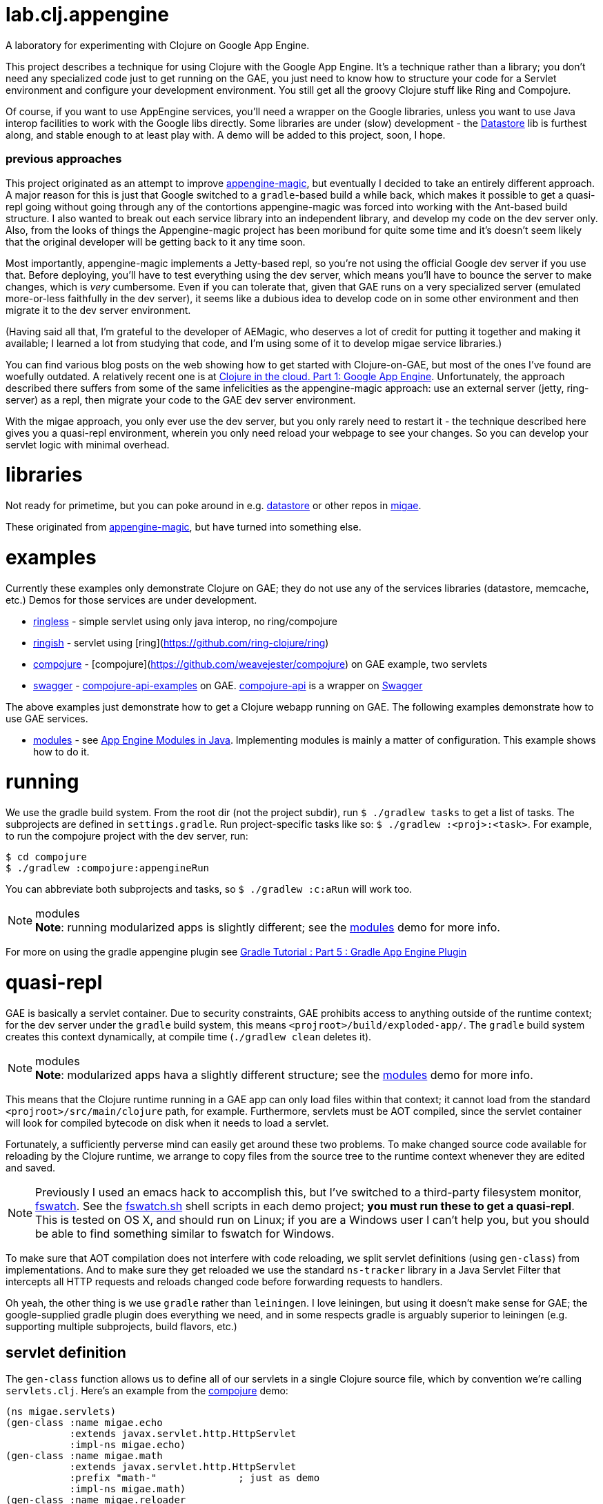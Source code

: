 # lab.clj.appengine

A laboratory for experimenting with Clojure on Google App Engine.

This project describes a technique for using Clojure with the Google
App Engine.  It's a technique rather than a library; you don't need
any specialized code just to get running on the GAE, you just need to
know how to structure your code for a Servlet environment and
configure your development environment.  You still get all the groovy
Clojure stuff like Ring and Compojure.

Of course, if you want to use AppEngine services, you'll need a
wrapper on the Google libraries, unless you want to use Java interop
facilities to work with the Google libs directly.  Some libraries are
under (slow) development - the
link:https://github.com/migae/datastore[Datastore] lib is furthest along,
and stable enough to at least play with.  A demo will be added to this
project, soon, I hope.

### previous approaches

This project originated as an attempt to improve
link:https://github.com/gcv/appengine-magic[appengine-magic], but
eventually I decided to take an entirely different approach.  A major
reason for this is just that Google switched to a `gradle`-based build
a while back, which makes it possible to get a quasi-repl going
without going through any of the contortions appengine-magic was
forced into working with the Ant-based build structure.  I also wanted
to break out each service library into an independent library, and
develop my code on the dev server only.  Also, from the looks of
things the Appengine-magic project has been moribund for quite some
time and it's doesn't seem likely that the original developer will be
getting back to it any time soon.

Most importantly, appengine-magic implements a Jetty-based repl, so
you're not using the official Google dev server if you use that.
Before deploying, you'll have to test everything using the dev server,
which means you'll have to bounce the server to make changes, which is
_very_ cumbersome.  Even if you can tolerate that, given that GAE runs
on a very specialized server (emulated more-or-less faithfully in the
dev server), it seems like a dubious idea to develop code on in some
other environment and then migrate it to the dev server environment.

(Having said all that, I'm grateful to the developer of AEMagic, who
deserves a lot of credit for putting it together and making it
available; I learned a lot from studying that code, and I'm using some
of it to develop migae service libraries.)

You can find various blog posts on the web showing how to get started
with Clojure-on-GAE, but most of the ones I've found are woefully
outdated.  A relatively recent one is at
link:http://flowa.fi/blog/2014/04/25/clojure-gae-howto.html?lang=en[Clojure
in the cloud. Part 1: Google App Engine].  Unfortunately, the approach
described there suffers from some of the same infelicities as the
appengine-magic approach: use an external server (jetty, ring-server)
as a repl, then migrate your code to the GAE dev server environment.

With the migae approach, you only ever use the dev server, but you
only rarely need to restart it - the technique described here gives
you a quasi-repl environment, wherein you only need reload your
webpage to see your changes.  So you can develop your servlet logic
with minimal overhead.

# libraries

Not ready for primetime, but you can poke around in
e.g. link:https://github.com/migae/datastore[datastore] or other repos
in link:https://github.com/migae[migae].

These originated from
link:https://github.com/gcv/appengine-magic[appengine-magic], but have
turned into something else.

# examples

Currently these examples only demonstrate Clojure on GAE; they do not
use any of the services libraries (datastore, memcache, etc.)  Demos
for those services are under development.

* link:ringless[ringless] - simple servlet using only java interop, no ring/compojure
* link:ringish[ringish] -  servlet using [ring](https://github.com/ring-clojure/ring)
* link:compojure[compojure] - [compojure](https://github.com/weavejester/compojure) on GAE example, two servlets
* link:swagger[swagger] -
link:https://github.com/metosin/compojure-api-examples[compojure-api-examples]
on GAE.  link:https://github.com/metosin/compojure-api[compojure-api] is
a wrapper on link:http://swagger.io/[Swagger]

The above examples just demonstrate how to get a Clojure webapp
running on GAE.  The following examples demonstrate how to use GAE
services.

* link:modules[modules] - see
  link:https://cloud.google.com/appengine/docs/java/modules[App Engine
  Modules in Java].  Implementing modules is mainly a matter of
  configuration.  This example shows how to do it.

# running

We use the gradle build system.  From the root dir (not the project
subdir), run `$ ./gradlew tasks` to get a list of tasks.  The
subprojects are defined in `settings.gradle`.  Run project-specific
tasks like so: `$ ./gradlew :<proj>:<task>`.  For example, to run the
compojure project with the dev server, run:

```
$ cd compojure
$ ./gradlew :compojure:appengineRun
```

You can abbreviate both subprojects and tasks, so `$ ./gradlew :c:aRun` will work too.

.modules
[NOTE]
*Note*: running modularized apps is slightly different; see the
link:modules/Readme.adoc[modules] demo for more info.

For more on using the gradle appengine plugin see link:http://rominirani.com/2014/08/15/gradle-tutorial-part-5-gradle-app-engine-plugin/[Gradle Tutorial : Part 5 : Gradle App Engine Plugin]

# quasi-repl

GAE is basically a servlet container.  Due to security constraints,
GAE prohibits access to anything outside of the runtime context; for
the dev server under the `gradle` build system, this means
`<projroot>/build/exploded-app/`.  The `gradle` build system creates
this context dynamically, at compile time (`./gradlew clean` deletes
it).

.modules
[NOTE]
*Note*: modularized apps hava a slightly different structure; see the
link:modules/Readme.adoc[modules] demo for more info.

This means that the Clojure runtime running in a GAE app can only load
files within that context; it cannot load from the standard
`<projroot>/src/main/clojure` path, for example.  Furthermore,
servlets must be AOT compiled, since the servlet container will look
for compiled bytecode on disk when it needs to load a servlet.

Fortunately, a sufficiently perverse mind can easily get around these
two problems.  To make changed source code available for reloading by
the Clojure runtime, we arrange to copy files from the source tree to
the runtime context whenever they are edited and saved.

[NOTE]
Previously I used an emacs hack to accomplish this, but I've switched
to a third-party filesystem monitor,
link:https://github.com/emcrisostomo/fswatch[fswatch].  See the
link:compojure/fswatch.sh[fswatch.sh] shell scripts in each demo
project; **you must run these to get a quasi-repl**.  This is tested on OS
X, and should run on Linux; if you are a Windows user I can't help
you, but you should be able to find something similar to fswatch for
Windows.

To make sure that AOT compilation does not interfere with code
reloading, we split servlet definitions (using `gen-class`) from
implementations.  And to make sure they get reloaded we use the
standard `ns-tracker` library in a Java Servlet Filter that intercepts
all HTTP requests and reloads changed code before forwarding requests
to handlers.

Oh yeah, the other thing is we use `gradle` rather than `leiningen`.
I love leiningen, but using it doesn't make sense for GAE; the
google-supplied gradle plugin does everything we need, and in some
respects gradle is arguably superior to leiningen (e.g. supporting
multiple subprojects, build flavors, etc.)

## servlet definition

The `gen-class` function allows us to define all of our servlets in a
single Clojure source file, which by convention we're calling
`servlets.clj`.  Here's an example from the link:compojure[compojure]
demo:

``` java
(ns migae.servlets)
(gen-class :name migae.echo
           :extends javax.servlet.http.HttpServlet
           :impl-ns migae.echo)
(gen-class :name migae.math
           :extends javax.servlet.http.HttpServlet
           :prefix "math-"              ; just as demo
           :impl-ns migae.math)
(gen-class :name migae.reloader
           :implements [javax.servlet.Filter]
           :impl-ns migae.reloader)
```

That's all there is to it.  Under AOT compilation, the `:name` clause
names the generated servlet class, and the `:impl-ns` clause names the
Clojure implementation namespace.  Here we've used the same name for
both.  For reasons I don't completely understand, this has the
practical effect of enabling dynamic reloading and evaluation of the
Clojure source code in the implementation namespace, even though that
has the same name as the AOT-compiled class.  In effect, `:impl-ns
foo.bar` seems to be telling the Clojure compiler to arrange for
functions in that namespace to be called (loaded) by Clojure rather
than by the servlet containers's class loader.  Note that if you omit
the `:impl-ns` clause, dynamic reload and eval will not be enabled.

At runtime, public HttpServlet methods will be forwarded to the
implementation namespace.  The only such method is
`service(ServletRequest req, ServletResponse res)`; the other
HttpServlet methods, like `doGet`, are `protected`, but they can be
explicitly forwarded using the `:exposes-methods` key of `gen-class`.
But to use Clojure on GAE (at least with ring/compojure), we are only
interested in the `service` method, so this works great.

If you compile e.g. the link:compojure[compojure] demo and look at the
generated class files in
`compojure/build/exploded-app/WEB-INF/classes/migae` you will see that
everything has been AOT-compiled.  But if you copy the Clojure file
for any of the implementation namespaces (e.g. `echo.clj` in the above
example) into the `classes/migae` directory, it becomes eligible for
Clojure runtime loading, even though the generated class files are on
disk.

[NOTE]
To compile from the compojure directory: `$ ../gradlew
:compojure:aEx`; aEx is an abbrev for task "appengineExplodeApp".

*CAVEAT* You do have to restart the server if you change your
 `gen-class` code (in `servlets.clj`) or you change the configuration
 files `web.xml` or `appengine-web.xml`.  But that happens rarely.

## servlet implementation

The servlet classes specified by the `gen-class` expressions
exemplified above do not contain any application-specific method
implementations.  But they do contain implementation code to support
Clojure's runtime magic, which means they contain the logic necessary
to forward method calls to the namespace (i.e. class) specified by the
`:impl-ns` clause.  So to complete the implementation of a servlet we
need to provide a Clojure function, in the implementation namespace,
to which the `service` method of the servlet can forward calls.  The
brute force way to do this is `(defn -service [this rqst resp] ...)`,
(see the source of `echo.clj`), but fortunately `ring` provides a
`defservice` macro that makes this much easier:

``` java
;; src/main/clojure/migae/echo.clj
(defroutes echo-routes
...
  )
(ring/defservice
   (-> (routes
        echo-routes)
       (wrap-defaults api-defaults)
       ))
```

In summary, the way it works is roughly:

1.  An http request arrives at GAE.
2.  GAE, being a servlet container, figures out which servlet is needed to service the request.
3.  GAE locates the servlet on disk, loads it and initializes it.
4.  GAE calls the `service` method of the servlet, passing the http request.
5.  The compiled `service` method of the servlet forwards the request
    to the service implementation, which is defined by
    `ring/defservice`.  *This uses the Clojure class loader*, which is
    what makes it possible to reload code.  At least I think that's
    how it works.
6.  The implementation code handles the request and generates a response.

## editing


[NOTE]
The emacs hack described here works, but a better way to go is to use
a filesystem monitor like
link:https://github.com/emcrisostomo/fswatch[fswatch] (see above).

Unfortunately, the technique described here only works for emacs.  But
it should be easy enough to adapt it.

**WARNING** If you are using emacs, you _must_ edit the paths in
  `.dir-locals.el` file in each subproject, and you must install the
  custom edit macro `migae.el`.

1.  edit .dir-locals.el and place it in <proj>/src (e.g. compojure/src/.dir-locals.el)
2.  put (migae.el) in your emacs load path and byte compile
    it (see comments in migae.el for installation instructions)
3.  make sure the `<filter-mapping>` stanza in `WEB-INF/web.xml` is enabled

Now whenever you edit a source file listed in `filter.clj`, migae.el
will copy it to `WEB-INF/classes`, and refreshing the webpage will run
the filter, which will reload the source file.  Note that you can
control reloading by changing the `<url-pattern>` of the filter mapping in
`web.xml`.

For example, if you change

```
migae/ringless/src/main/clojure/migae/core.clj
```

then it be copied to

```
migae/ringless/build/exploded-app/WEB-INF/classes/migae/core.clj
```

This is required because the GAE dev server will only look in
`build/exploded-app/` for files.  Since the `build/` hiearchy is
constructed dynamically at compile/run time, we cannot edit in place -
we have to copy from the `src` tree to the `build/exploded-app` tree.

[NOTE]

**WARNING:** link:modules[modules] use a slightly different structure, inserting the
  module name and version into the path, e.g. `exploded-app/my-module-0.1.0/WEB-INF/classes/...`


To verify that everything is working, run the dev server for the
link:compojure[compojure] demo subproject (`$ ./gradlew c:aRun`) and
load `localhost:8080` in your browser.  If you are using a filesytem
monitor, fire it up (e.g. run `$ ./fswatch.sh` in another terminal
session).  Visit `/echo/hello/bob`, then edit `echo.clj` and change
something visible, e.g. change "Hello" to "Howdy".  Then reload the
webpage and you should see the change (almost) immediately.

Try adding a route, e.g. in `math.clj` within the `math` context:
```
    (GET "/foo" []
          (str "bar"))
```

Then load `localhost:8080/math/foo` and you should see "bar" in your browser.

Needless to say, before uploading to the GAE servers, you should
disable the filter and run `./gradlew clean` to remove the `.clj` files.

